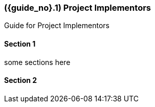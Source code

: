 [#section-project-implementors]
=== ({guide_no}.{counter2:chapter_no}{chapter_no}) Project Implementors
:doctype: book

//== ({counter2:guide_no}{guide_no}.{counter2:chapter_no:2}{chapter_no}) General Users

Guide for Project Implementors

==== Section 1

some sections here

==== Section 2

// This is the page break
<<<<<<<<<<<